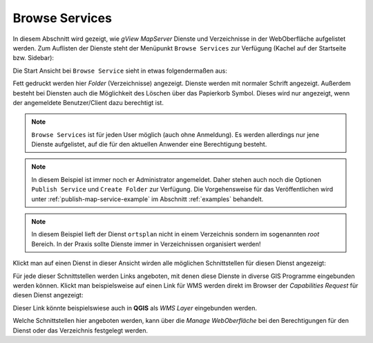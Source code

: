 Browse Services 
===============

In diesem Abschnitt wird gezeigt, wie *gView MapServer* Dienste und Verzeichnisse in der WebOberfläche aufgelistet werden.
Zum Auflisten der Dienste steht der Menüpunkt ``Browse Services`` zur Verfügung (Kachel auf der Startseite bzw. Sidebar):

.. image:: img/browse1.png 

Die Start Ansicht bei ``Browse Service`` sieht in etwas folgendermaßen aus:

.. image:: img/browse2.png 

Fett gedruckt werden hier *Folder* (Verzeichnisse) angezeigt. Dienste werden mit normaler Schrift
angezeigt. Außerdem besteht bei Diensten auch die Möglichkeit des Löschen über das Papierkorb Symbol.
Dieses wird nur angezeigt, wenn der angemeldete Benutzer/Client dazu berechtigt ist.

.. note::
   ``Browse Services`` ist für jeden User möglich (auch ohne Anmeldung). Es werden allerdings nur 
   jene Dienste aufgelistet, auf die für den aktuellen Anwender eine Berechtigung besteht.

.. note::
   In diesem Beispiel ist immer noch er Administrator angemeldet. Daher stehen auch noch die 
   Optionen ``Publish Service`` und ``Create Folder`` zur Verfügung. Die Vorgehensweise für das 
   Veröffentlichen wird unter :ref:`publish-map-service-example` im Abschnitt :ref:`examples` behandelt.

.. note::
   In diesem Beispiel lieft der Dienst ``ortsplan`` nicht in einem Verzeichnis sondern im sogenannten 
   *root* Bereich. In der Praxis sollte Dienste immer in Verzeichnissen organisiert werden!

Klickt man auf einen Dienst in dieser Ansicht wirden alle möglichen Schnittstellen für diesen Dienst 
angezeigt:

.. image:: img/browse3.png 

Für jede dieser Schnittstellen werden Links angeboten, mit denen diese Dienste in diverse GIS Programme
eingebunden werden können. Klickt man beispielsweise auf einen Link für WMS werden direkt im Browser
der *Capabilities Request* für diesen Dienst angezeigt:

.. image:: img/browse4.png 

Dieser Link könnte beispielswiese auch in **QGIS** als *WMS Layer* eingebunden werden.

Welche Schnittstellen hier angeboten werden, kann über die *Manage WebOberfläche* bei den Berechtigungen
für den Dienst oder das Verzeichnis festgelegt werden.
